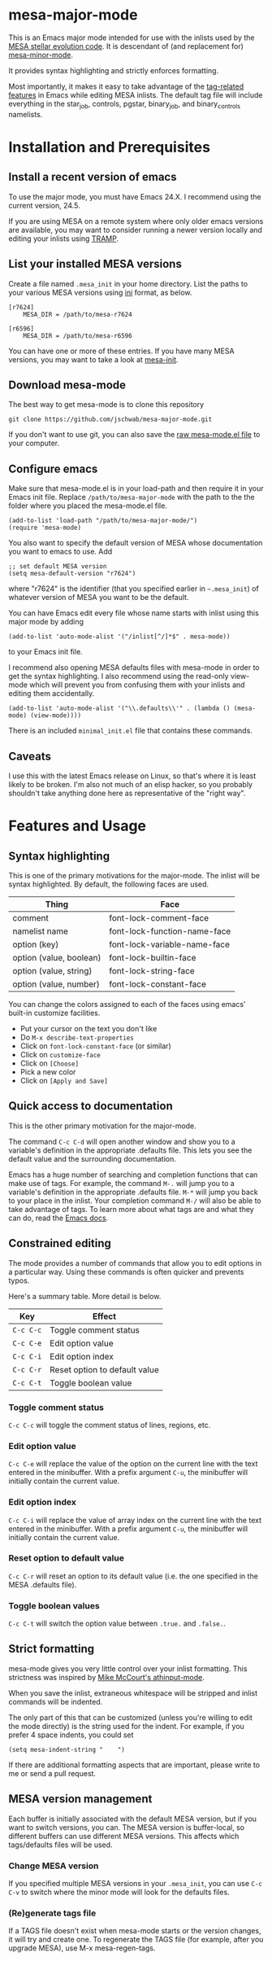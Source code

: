 * mesa-major-mode
This is an Emacs major mode intended for use with the inlists used by
the [[http://mesa.sourceforge.net/][MESA stellar evolution code]].  It is descendant of (and replacement
for) [[https://github.com/jschwab/mesa-minor-mode][mesa-minor-mode]].

It provides syntax highlighting and strictly enforces formatting.

Most importantly, it makes it easy to take advantage of the
[[http://www.gnu.org/software/emacs/manual/html_node/emacs/Tags.html#Tags][tag-related features]] in Emacs while editing MESA inlists.  The default
tag file will include everything in the star_job, controls, pgstar,
binary_job, and binary_controls namelists.

* Installation and Prerequisites
** Install a recent version of emacs
To use the major mode, you must have Emacs 24.X.  I recommend using
the current version, 24.5.

If you are using MESA on a remote system where only older emacs
versions are available, you may want to consider running a newer
version locally and editing your inlists using [[https://www.gnu.org/software/tramp/#Overview][TRAMP]].

** List your installed MESA versions
Create a file named =.mesa_init= in your home directory.  List the
paths to your various MESA versions using [[http://en.wikipedia.org/wiki/INI_file][ini]] format, as below.

#+BEGIN_EXAMPLE
  [r7624]
      MESA_DIR = /path/to/mesa-r7624

  [r6596]
      MESA_DIR = /path/to/mesa-r6596
#+END_EXAMPLE

You can have one or more of these entries.  If you have many MESA
versions, you may want to take a look at [[https://github.com/jschwab/mesa-init][mesa-init]].

** Download mesa-mode
The best way to get mesa-mode is to clone this repository
#+BEGIN_EXAMPLE
  git clone https://github.com/jschwab/mesa-major-mode.git
#+END_EXAMPLE

If you don't want to use git, you can also save the [[https://raw.githubusercontent.com/jschwab/mesa-major-mode/master/mesa-mode.el][raw mesa-mode.el
file]] to your computer.

** Configure emacs 
Make sure that mesa-mode.el is in your load-path and then require it
in your Emacs init file.  Replace =/path/to/mesa-major-mode= with the
path to the the folder where you placed the mesa-mode.el file.

#+BEGIN_EXAMPLE
  (add-to-list 'load-path "/path/to/mesa-major-mode/")
  (require 'mesa-mode)
#+END_EXAMPLE

You also want to specify the default version of MESA whose
documentation you want to emacs to use.  Add
#+BEGIN_EXAMPLE
  ;; set default MESA version
  (setq mesa-default-version "r7624")
#+END_EXAMPLE
where "r7624" is the identifier (that you specified earlier in
=~.mesa_init=) of whatever version of MESA you want to be the default.

You can have Emacs edit every file whose name starts with inlist using
this major mode by adding
#+BEGIN_EXAMPLE
  (add-to-list 'auto-mode-alist '("/inlist[^/]*$" . mesa-mode))
#+END_EXAMPLE
to your Emacs init file.

I recommend also opening MESA defaults files with mesa-mode in order
to get the syntax highlighting.  I also recommend using the read-only
view-mode which will prevent you from confusing them with your inlists
and editing them accidentally.
#+BEGIN_EXAMPLE
  (add-to-list 'auto-mode-alist '("\\.defaults\\'" . (lambda () (mesa-mode) (view-mode))))
#+END_EXAMPLE

There is an included =minimal_init.el= file that contains these
commands.

** Caveats
I use this with the latest Emacs release on Linux, so that's where it
is least likely to be broken.  I'm also not much of an elisp hacker,
so you probably shouldn't take anything done here as representative of
the "right way".
* Features and Usage
** Syntax highlighting
This is one of the primary motivations for the major-mode.  The inlist
will be syntax highlighted. By default, the following faces are used.

| Thing                   | Face                         |
|-------------------------+------------------------------|
| comment                 | font-lock-comment-face       |
| namelist name           | font-lock-function-name-face |
| option (key)            | font-lock-variable-name-face |
| option (value, boolean) | font-lock-builtin-face       |
| option (value, string)  | font-lock-string-face        |
| option (value, number)  | font-lock-constant-face      |

You can change the colors assigned to each of the faces using emacs'
built-in customize facilities.

  + Put your cursor on the text you don't like
  + Do =M-x describe-text-properties=
  + Click on =font-lock-constant-face= (or similar)
  + Click on =customize-face=
  + Click on =[Choose]=
  + Pick a new color
  + Click on =[Apply and Save]=

** Quick access to documentation
This is the other primary motivation for the major-mode.

The command =C-c C-d= will open another window and show you to a
variable's definition in the appropriate .defaults file.  This lets
you see the default value and the surrounding documentation.

Emacs has a huge number of searching and completion functions that can
make use of tags.  For example, the command =M-.= will jump you to a
variable's definition in the appropriate .defaults file. =M-*= will
jump you back to your place in the inlist.  Your completion command
=M-/= will also be able to take advantage of tags.  To learn more
about what tags are and what they can do, read the [[http://www.gnu.org/software/emacs/manual/html_node/emacs/Tags.html#Tags][Emacs docs]].

** Constrained editing
The mode provides a number of commands that allow you to edit options
in a particular way.  Using these commands is often quicker and
prevents typos.

Here's a summary table.  More detail is below.

| Key       | Effect                             |
|-----------+------------------------------------|
| =C-c C-c= | Toggle comment status
| =C-c C-e= | Edit option value                  |
| =C-c C-i= | Edit option index                  |
| =C-c C-r= | Reset option to default value      |
| =C-c C-t= | Toggle boolean value               |

*** Toggle comment status
=C-c C-c= will toggle the comment status of lines, regions, etc.
*** Edit option value
=C-c C-e= will replace the value of the option on the current line
with the text entered in the minibuffer.  With a prefix argument
=C-u=, the minibuffer will initially contain the current value.
*** Edit option index
=C-c C-i= will replace the value of array index on the current line
with the text entered in the minibuffer.  With a prefix argument
=C-u=, the minibuffer will initially contain the current value.
*** Reset option to default value
=C-c C-r= will reset an option to its default value (i.e. the one
specified in the MESA .defaults file).
*** Toggle boolean values
=C-c C-t= will switch the option value between =.true.= and =.false.=.
** Strict formatting
mesa-mode gives you very little control over your inlist formatting.
This strictness was inspired by [[https://github.com/mkmcc/athinput-mode][Mike McCourt's athinput-mode]].

When you save the inlist, extraneous whitespace will be stripped and
inlist commands will be indented.

The only part of this that can be customized (unless you're willing to
edit the mode directly) is the string used for the indent.  For
example, if you prefer 4 space indents, you could set

#+BEGIN_EXAMPLE
  (setq mesa-indent-string "    ")
#+END_EXAMPLE

If there are additional formatting aspects that are important, please
write to me or send a pull request.

** MESA version management
Each buffer is initially associated with the default MESA version, but
if you want to switch versions, you can.  The MESA version is
buffer-local, so different buffers can use different MESA versions.
This affects which tags/defaults files will be used.
*** Change MESA version
If you specified multiple MESA versions in your =.mesa_init=, you can
use =C-c C-v= to switch where the minor mode will look for the
defaults files.
*** (Re)generate tags file
If a TAGS file doesn't exist when mesa-mode starts or the version
changes, it will try and create one.  To regenerate the TAGS file (for
example, after you upgrade MESA), use M-x mesa-regen-tags.

